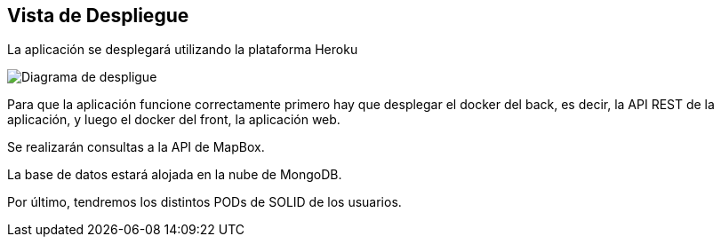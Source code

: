 [[section-deployment-view]]


== Vista de Despliegue

La aplicación se desplegará utilizando la plataforma Heroku

image:07_deployment_view.png["Diagrama de despligue"]

Para que la aplicación funcione correctamente primero hay que desplegar el docker del back, es decir, la API REST de la aplicación, y luego el docker del front, la aplicación web.

Se realizarán consultas a la API de MapBox.

La base de datos estará alojada en la nube de MongoDB.

Por último, tendremos los distintos PODs de SOLID de los usuarios.
